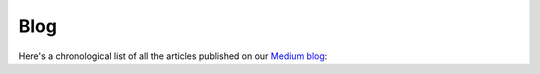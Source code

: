 Blog
====

Here's a chronological list of all the articles published on our `Medium blog <https://blog.cosmos.network/>`__:
